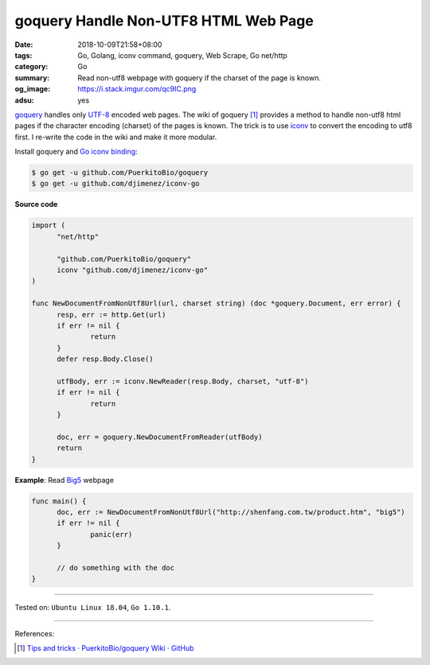 goquery Handle Non-UTF8 HTML Web Page
#####################################

:date: 2018-10-09T21:58+08:00
:tags: Go, Golang, iconv command, goquery, Web Scrape, Go net/http
:category: Go
:summary: Read non-utf8 webpage with goquery if the charset of the page is
          known.
:og_image: https://i.stack.imgur.com/qc9IC.png
:adsu: yes


goquery_ handles only UTF-8_ encoded web pages. The wiki of goquery [1]_
provides a method to handle non-utf8 html pages if the character encoding
(charset) of the pages is known. The trick is to use iconv_ to convert the
encoding to utf8 first. I re-write the code in the wiki and make it more
modular.

Install goquery and `Go iconv binding`_:

.. code-block:: bash

  $ go get -u github.com/PuerkitoBio/goquery
  $ go get -u github.com/djimenez/iconv-go

**Source code**

.. code-block:: go

  import (
  	"net/http"

  	"github.com/PuerkitoBio/goquery"
  	iconv "github.com/djimenez/iconv-go"
  )

  func NewDocumentFromNonUtf8Url(url, charset string) (doc *goquery.Document, err error) {
  	resp, err := http.Get(url)
  	if err != nil {
  		return
  	}
  	defer resp.Body.Close()

  	utfBody, err := iconv.NewReader(resp.Body, charset, "utf-8")
  	if err != nil {
  		return
  	}

  	doc, err = goquery.NewDocumentFromReader(utfBody)
  	return
  }

**Example**: Read Big5_ webpage

.. code-block:: go

  func main() {
  	doc, err := NewDocumentFromNonUtf8Url("http://shenfang.com.tw/product.htm", "big5")
  	if err != nil {
  		panic(err)
  	}

  	// do something with the doc
  }

.. adsu:: 2

----

Tested on: ``Ubuntu Linux 18.04``, ``Go 1.10.1``.

----

References:

.. [1] `Tips and tricks · PuerkitoBio/goquery Wiki · GitHub <https://github.com/PuerkitoBio/goquery/wiki/Tips-and-tricks>`_


.. _Go: https://golang.org/
.. _Golang: https://golang.org/
.. _goquery: https://github.com/PuerkitoBio/goquery
.. _Big5: https://en.wikipedia.org/wiki/Big5
.. _UTF-8: https://en.wikipedia.org/wiki/UTF-8
.. _iconv: http://linux.die.net/man/1/iconv
.. _Go iconv binding: https://github.com/djimenez/iconv-go
